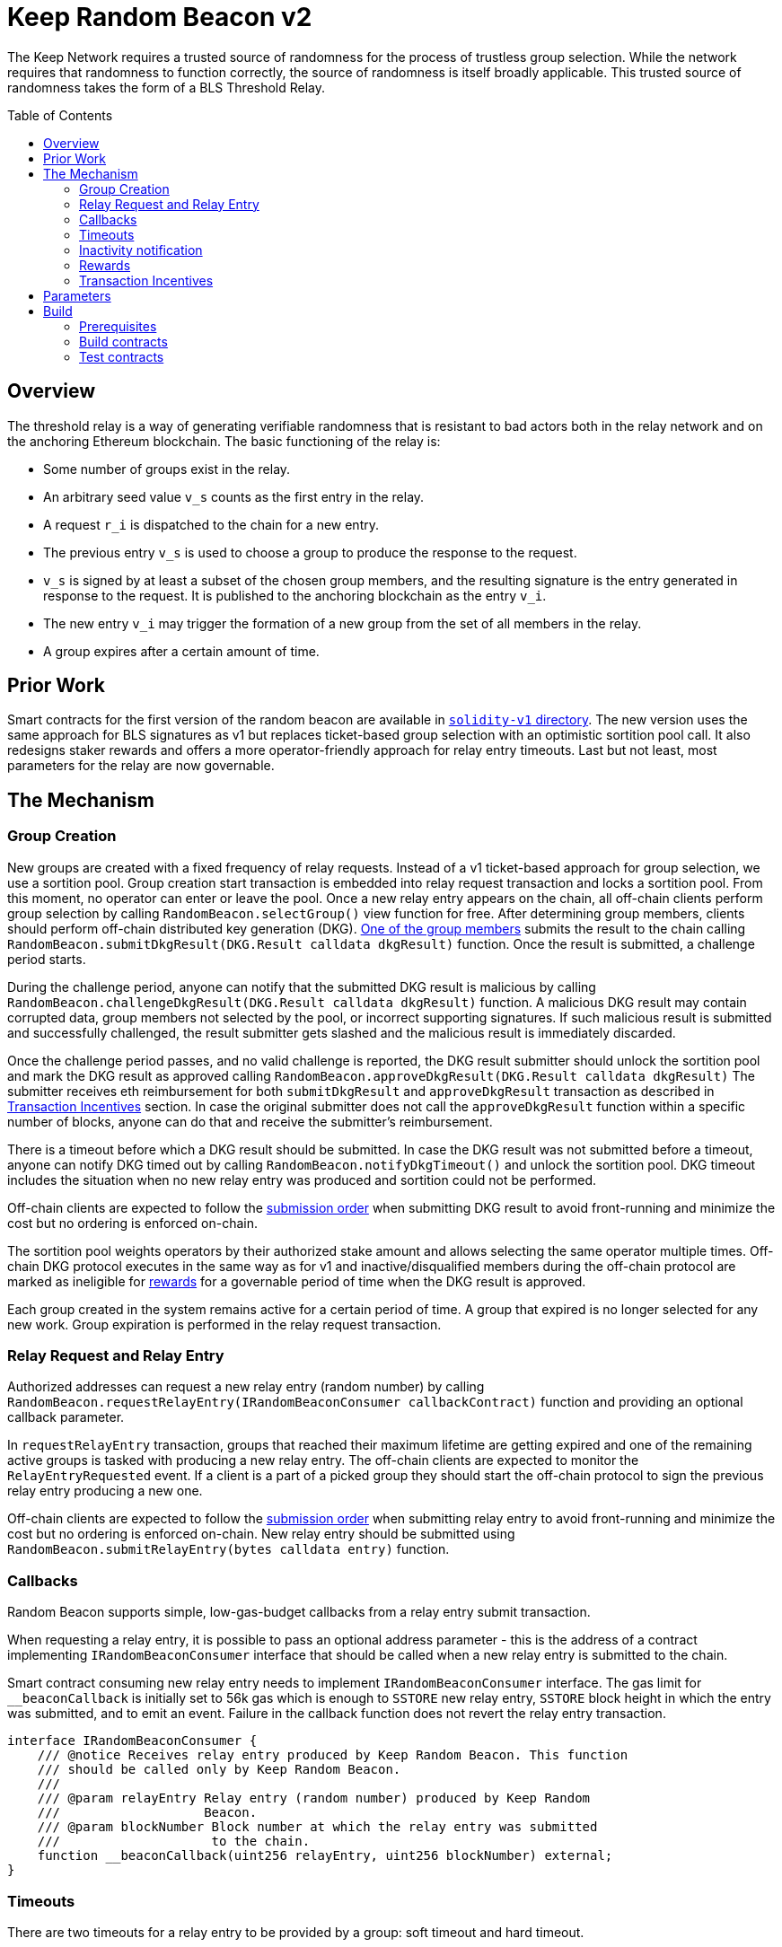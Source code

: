 :toc: macro
:icons: font

= Keep Random Beacon v2

The Keep Network requires a trusted source of randomness for the process of
trustless group selection. While the network requires that randomness to function
correctly, the source of randomness is itself broadly applicable. This trusted
source of randomness takes the form of a BLS Threshold Relay.

ifdef::env-github[]
:tip-caption: :bulb:
:note-caption: :information_source:
:important-caption: :heavy_exclamation_mark:
:caution-caption: :fire:
:warning-caption: :warning:
endif::[]

toc::[]

== Overview

The threshold relay is a way of generating verifiable randomness that is
resistant to bad actors both in the relay network and on the anchoring Ethereum
blockchain. The basic functioning of the relay is:

- Some number of groups exist in the relay.
- An arbitrary seed value `v_s` counts as the first entry in the relay.
- A request `r_i` is dispatched to the chain for a new entry.
- The previous entry `v_s` is used to choose a group to produce the response to
  the request.
- `v_s` is signed by at least a subset of the chosen group members, and the
  resulting signature is the entry generated in response to the request. It is
  published to the anchoring blockchain as the entry `v_i`.
- The new entry `v_i` may trigger the formation of a new group from the set of
  all members in the relay.
- A group expires after a certain amount of time.

== Prior Work

Smart contracts for the first version of the random beacon are available in
link:https://github.com/keep-network/keep-core/tree/main/solidity-v1[`solidity-v1` directory].
The new version uses the same approach for BLS signatures as v1 but replaces
ticket-based group selection with an optimistic sortition pool call. It also
redesigns staker rewards and offers a more operator-friendly approach for
relay entry timeouts. Last but not least, most parameters for the relay are
now governable. 

== The Mechanism

=== Group Creation

New groups are created with a fixed frequency of relay requests.
Instead of a v1 ticket-based approach for group selection, we use a sortition
pool. Group creation start transaction is embedded into relay request
transaction and locks a sortition pool. From this moment, no operator can enter
or leave the pool. Once a new relay entry appears on the chain, all off-chain
clients perform group selection by calling `RandomBeacon.selectGroup()` view
function for free. After determining group members, clients should perform
off-chain distributed key generation (DKG).
<<operator-only,One of the group members>> submits the result to the chain calling
`RandomBeacon.submitDkgResult(DKG.Result calldata dkgResult)` function.
Once the result is submitted, a challenge period starts.

During the challenge period, anyone can notify that the submitted DKG result is
malicious by calling `RandomBeacon.challengeDkgResult(DKG.Result calldata dkgResult)`
function. A malicious DKG result may contain corrupted data, group members not
selected by the pool, or incorrect supporting signatures. If such malicious
result is submitted and successfully challenged, the result submitter gets
slashed and the malicious result is immediately discarded.

Once the challenge period passes, and no valid challenge is reported, the DKG result
submitter should unlock the sortition pool and mark the DKG result as approved
calling `RandomBeacon.approveDkgResult(DKG.Result calldata dkgResult)`
The submitter receives  eth reimbursement for both `submitDkgResult` and
`approveDkgResult` transaction as described in
<<transaction-incentives,Transaction Incentives>> section. In case the original
submitter does not call the `approveDkgResult` function within a specific number
of blocks, anyone can do that and receive the submitter's reimbursement.

There is a timeout before which a DKG result should be submitted.
In case the DKG result was not submitted before a timeout, anyone can notify DKG
timed out by calling `RandomBeacon.notifyDkgTimeout()` and unlock the sortition
pool. DKG timeout includes the situation when no new relay entry was produced
and sortition could not be performed.

Off-chain clients are expected to follow the <<operator-only,submission order>>
when submitting DKG result to avoid front-running and minimize the cost but no
ordering is enforced on-chain.

The sortition pool weights operators by their authorized stake amount and allows
selecting the same operator multiple times. Off-chain DKG protocol executes in
the same way as for v1 and inactive/disqualified members during the off-chain
protocol are marked as ineligible for <<rewards,rewards>> for a governable period
of time when the DKG result is approved.

Each group created in the system remains active for a certain period
of time. A group that expired is no longer selected for any new work. Group
expiration is performed in the relay request transaction.

=== Relay Request and Relay Entry

Authorized addresses can request a new relay entry (random number) by calling
`RandomBeacon.requestRelayEntry(IRandomBeaconConsumer callbackContract)`
function and providing an optional callback parameter.

In `requestRelayEntry` transaction, groups that reached their maximum lifetime
are getting expired and one of the remaining active groups is tasked with
producing a new relay entry. The off-chain clients are expected to monitor the
`RelayEntryRequested` event. If a client is a part of a picked group they should
start the off-chain protocol to sign the previous relay entry producing a new one.

Off-chain clients are expected to follow the <<operator-only,submission order>>
when submitting relay entry to avoid front-running and minimize the cost but no
ordering is enforced on-chain. New relay entry should be submitted using 
`RandomBeacon.submitRelayEntry(bytes calldata entry)` function.

=== Callbacks

Random Beacon supports simple, low-gas-budget callbacks from a relay entry
submit transaction.

When requesting a relay entry, it is possible to pass an optional address
parameter - this is the address of a contract implementing
`IRandomBeaconConsumer` interface that should be called when a new relay entry
is submitted to the chain.

Smart contract consuming new relay entry needs to implement `IRandomBeaconConsumer`
interface. The gas limit for `__beaconCallback` is initially set to 56k gas
which is enough to `SSTORE` new relay entry, `SSTORE` block height in which the entry was submitted, and to emit an event.
Failure in the callback function does not revert the relay entry transaction.

```solidity
interface IRandomBeaconConsumer {
    /// @notice Receives relay entry produced by Keep Random Beacon. This function
    /// should be called only by Keep Random Beacon.
    ///
    /// @param relayEntry Relay entry (random number) produced by Keep Random
    ///                   Beacon.
    /// @param blockNumber Block number at which the relay entry was submitted
    ///                    to the chain.
    function __beaconCallback(uint256 relayEntry, uint256 blockNumber) external;
}
```

=== Timeouts

There are two timeouts for a relay entry to be provided by a group: soft timeout
and hard timeout.

==== Soft Relay Entry Timeout

If no entry was provided within the soft timeout, all operators in the group
start bleeding and losing their stake. The bleeding increases linearly from 0 to
the slashing amount per operator over time, until the hard timeout is
reached or until a relay entry is submitted by the group.

The soft timeout is a governable parameter. This gives a chance to start
with more forgiving penalties and increase them over time. In general, the
slashing penalty should be proportional to rewards and the frequency of relay
requests and associated risk.

==== Hard Relay Entry Timeout

When the hard timeout is reached, anyone can notify about this fact by calling
`RandomBeacon.reportRelayEntryTimeout()` function and receive a
<<punishment,notifier reward>> . The group which failed to submit a relay entry
is terminated, group members are slashed, and if there are still active groups
in the beacon, another group is selected and tasked with producing a relay entry
for the given relay request. 

==== DKG Timeout

There is a governable timeout for DKG to complete and for the result to be
submitted. DKG timeout includes the time it takes to execute off-chain protocol
to generate a key, and the time it takes to submit the result.
When DKG timeout is exceeded, anyone can call `RandomBeacon.notifyDkgTimeout()`.
This function unlocks the sortition pool and clears up DKG data but no slashing
for DKG timeout is executed and no one is marked as ineligible for rewards.

[[inactivity]]
=== Inactivity notification

Off-chain clients are free to execute any heartbeat protocol they want to ensure
group member key material is still available and nodes are operating properly.

[TIP]
One example of a heartbeat protocol is signing some piece of information every
nth block and making sure this piece of information cannot be used for
`RandomBeacon.reportUnauthorizedSigning()`. Specifically, the signed piece of
information can not become `msg.sender` for `reportUnauthorizedSigning` call.

Group members can agree to punish members who are permanently inactive and issue
an operator inactivity claim. If the required threshold of group members signed
the operator inactivity claim, they can submit it to
`RandomBeacon.notifyOperatorInactivity(Inactivity.Claim calldata claim, uint256 nonce, int32[] calldata groupMembers)`
function and have the group members who are inactive excluded from
the sortition pool <<rewards,rewards>> for a governable time period.

This approach is theoretically susceptible to group members colluding together
but because a reasonably high number of operators is needed to sign a claim and
operators signing the claim receive nothing in return,
we consider this approach safe and good enough. An important advantage of this
approach is that honest players can decide off-chain when it makes sense to
submit an operator inactivity claim and mark someone as ineligible for rewards.
For example, marking an operator ineligible for rewards for the next two weeks
have a higher impact than prolonging reward ineligibility for 10 minutes for an
operator that was already marked as ineligible for rewards. This approach does
not increase the gas cost of a happy path and leaves some freedom to group
members. They can mark as ineligible operators who turned off their nodes,
operators whose nodes never participate in signing because they are
misconfigured, or operators who notoriously miss their turn in submitting relay
entries.

[[rewards]]
=== Rewards

T rewards are allocated to all operators registered in the beacon sortition
pool, excluding operators who were marked as ineligible for rewards as a result
of <<inactivity,inactivity>>. Rewards are allocated proportionally to the
operator's weight in the pool. 

[[transaction-incentives]]
=== Transaction Incentives

There are two types of transactions: <<operator-only,Operator-Only>>,
<<public-knowledge,Public-Knowledge>>, and <<punishment,Punishment>>.

[[operator-only]]
==== Operator-Only
Operator-Only transactions are where only the operators have access to the
information required to assemble the transaction with the right input
parameters.

In order to avoid all operators racing to submit the transaction at the same
time, we have an off-chain informal agreement to submit based on the operator's
position in the group (can use the hash of the group's pubkey).

If the designated operator does not submit their transaction before a timeout
expires, the duty moves to the next operator and the group can sign a
transaction to mark that operator as <<inactivity,inactive>>. Since there is no
slashing reward, and since this transaction can only be submitted by an operator,
this transaction is also Operator-Only.

In order to compensate the operator for posting the transaction, the gas spent
will be reimbursed by a DAO-funded eth pool in the same transaction (see
`Reimbursable` and `ReimbursementPool` smart contracts).

Operator-only transactions are `submitDkgResult`, `submitRelayEntry`,
`notifyOperatorInactivity`, and `approveDkgResult` for a certain number of
blocks, before a timeout for the original DKG result submitter to call this
function elapses.

[[public-knowledge]]
==== Public-Knowledge
Public-Knowledge transactions are where anyone has access to the information
required to assemble the transaction and the transaction does not lead to
punishment.

In order to prevent wasting gas on racing to submit, such transactions need to
be executed rarely, and off-chain clients should follow the informal agreement
about the submission order.

To compensate these transactions, whoever posts them will have the gas spent
reimbursed by a DAO-funded eth pool in the same transaction.

The only public knowledge transaction is `notifyDkgTimeout`.

`approveDkgResult` turns into a public knowledge transaction in case the
original submitter has not approved the result before the timeout.

[[punishment]]
==== Punishment
Punishment transactions are where anyone has access to the information required
to assemble the transaction (like <<public-knowledge,Public-Knowledge>>) and
the transaction leads to slashing.

In these transactions, maintaining system health is more important than
optimizing gas via preventing racing, so we offer up bounties in the form of
a notifier reward from slashed tokens to whichever submitter submits first. We
do not compensate gas. Notification rewards are distributed by Threshold Network
`TokenStaking` contract.

Punishment transactions are: `challengeDkgResult`, `reportRelayEntryTimeout`,
and `reportUnauthorizedSigning`.

== Parameters

[%header,cols="3m,4,^1,^2m"]
|=== 
^|Property Name
^|Description
|Governable
|Default Value

4+s|DKG

|groupSize
|Size of a group in the threshold relay.
|No
|`64`

|groupThreshold
|The minimum number of group members needed to interact according to the protocol
to provide signatures for the DKG result. 
|No
|`33`

|activeThreshold
|The minimum number of active and properly behaving group members during the DKG
needed to accept the result.
|No
d|`58` +
_90% of groupSize_

|singnatureByteSize
|Size in bytes of a single signature produced by operator supporting DKG result.
|No
|`65`

|resultChallengePeriodLength
|Time in blocks during which a submitted result can be challenged.
|Yes
d|`11520 blocks` +
_~48h assuming 15s block time_

|resultSubmissionTimeout
|Time in blocks during which a result is expected to be submitted.
|Yes
d|`1280 blocks` +
_64 members * 20 blocks = 1280 blocks_

|submitterPrecedencePeriodLength
|Time in blocks during which only the result submitter is allowed to approve it.
|Yes
|`20 blocks`

4+s|Groups

|groupLifetime
|Group lifetime in blocks.
|Yes
d|`403200 blocks` +
_~10 weeks assuming 15s block time_

|groupCreationFrequency
|The number of relay requests needed to kick off a new group creation process.
|Yes
|`5`

4+s|Relay Entry

|relayEntrySoftTimeout
|Time in blocks during which a result is expected to be submitted.
|Yes
d|`1280 blocks` +
_64 members * 20 blocks = 1280 blocks_

|relayEntryHardTimeout
|Hard timeout in blocks for a group to submit the relay entry.
|Yes
d|`5760 blocks` +
_~24h assuming 15s block time_

|callbackGasLimit
|Relay entry callback gas limit.
|Yes
d|`56000`

4+s|Slashing

|maliciousDkgResultSlashingAmount
|Slashing amount for submitting malicious DKG result.
|Yes
d|`50000e18` +
_50 000 T_

|dkgMaliciousResultNotificationRewardMultiplier
|Percentage of the staking contract malicious behavior notification reward which
will be transferred to the notifier reporting about a malicious DKG result.
|Yes
|`100`

|relayEntrySubmissionFailureSlashingAmount
|Slashing amount for not submitting relay entry.
|Yes
d|`1000e18` +
_1 000 T_

|relayEntryTimeoutNotificationRewardMultiplier
|Percentage of the staking contract malicious behavior notification reward which
will be transferred to the notifier reporting about relay entry timeout.
|Yes
|`40`

|unauthorizedSigningSlashingAmount
|Slashing amount when an unauthorized signing has been proved.
|Yes
d|`100e3 * 1e18` +
_100 000 T_

|unauthorizedSigningNotificationRewardMultiplier
|Percentage of the staking contract malicious behavior notification reward which
will be transferred to the notifier reporting about unauthorized signing.
|Yes
|`50`

|sortitionPoolRewardsBanDuration
|Duration of the sortition pool rewards ban imposed on operators who were
inactive/disqualified during off-chain DKG or were voted by the group as
inactive for other reasons.
|Yes
|`2 weeks`

4+s|Random Beacon

|dkgResultSubmissionGas	
|Calculated gas cost for submitting a DKG result. This will be refunded as part
of the DKG approval process.
|Yes
|`235000`

|dkgResultApprovalGasOffset
|Gas that is meant to balance the DKG result approval's overall cost.
|Yes
|`41500`

|notifyOperatorInactivityGasOffset
|Gas that is meant to balance the operator inactivity notification cost.
|Yes
|`54500`

|relayEntrySubmissionGasOffset
|Gas that is meant to balance the relay entry submission cost.
|Yes
|`11250`

|authorizedRequesters
|Authorized addresses that can request a relay entry.
|No
|

4+s|Authorization

|minimumAuthorization
|The minimum authorization amount required so that operator can participate in
the Random Beacon.
|Yes
d|`100000 * 1e18` +
_100 000 T_

|authorizationDecreaseDelay
|Delay in seconds that needs to pass between the time authorization decrease is
requested and the time that request gets approved.
|Yes
d|`403200 blocks` +
_~10 weeks assuming 15s block time_

|===

== Build

Random beacon contracts use https://hardhat.org/[*Hardhat*] development
environment. To build and deploy these contracts, please follow the instructions
presented below.

=== Prerequisites

Please make sure you have the following prerequisites installed on your machine:

- https://nodejs.org[Node.js] >=14.18.2
- https://yarnpkg.com[Yarn] >=1.22.17

=== Build contracts

To build the smart contracts, install node packages first:
```sh
yarn install
```
Once packages are installed, you can build the smart contracts using:
```sh
yarn build
```
Compiled contracts will land in the `build/` directory.

=== Test contracts

There are multiple test scenarios living in the `test` directory.
You can run them by doing:
```sh
yarn test
```

